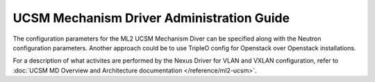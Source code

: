 ===========================================
UCSM Mechanism Driver Administration Guide
===========================================
The configuration parameters for the ML2 UCSM Mechanism Diver can be
specified along with the Neutron configuration parameters. Another approach
could be to use TripleO config for Openstack over Openstack installations.

For a description of what activites are performed by the Nexus Driver
for VLAN and VXLAN configuration, refer to
:doc:`UCSM MD Overview and Architecture documentation </reference/ml2-ucsm>`.
